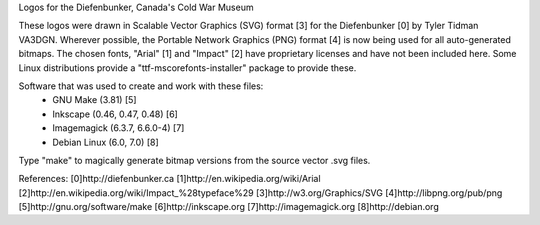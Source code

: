 Logos for the Diefenbunker, Canada's Cold War Museum

These logos were drawn in Scalable Vector Graphics (SVG) format [3] for the
Diefenbunker [0] by Tyler Tidman VA3DGN.  Wherever possible, the Portable
Network Graphics (PNG) format [4] is now being used for all auto-generated
bitmaps.  The chosen fonts, "Arial" [1] and "Impact" [2] have proprietary
licenses and have not been included here.  Some Linux distributions provide a
"ttf-mscorefonts-installer" package to provide these.

Software that was used to create and work with these files:
  - GNU Make (3.81) [5]
  - Inkscape (0.46, 0.47, 0.48) [6]
  - Imagemagick (6.3.7, 6.6.0-4) [7]
  - Debian Linux (6.0, 7.0) [8]

Type "make" to magically generate bitmap versions from the source vector .svg
files.

References:
[0]http://diefenbunker.ca
[1]http://en.wikipedia.org/wiki/Arial
[2]http://en.wikipedia.org/wiki/Impact_%28typeface%29
[3]http://w3.org/Graphics/SVG
[4]http://libpng.org/pub/png
[5]http://gnu.org/software/make
[6]http://inkscape.org
[7]http://imagemagick.org
[8]http://debian.org
